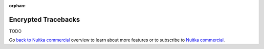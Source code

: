 :orphan:

######################
 Encrypted Tracebacks
######################

TODO

Go `back to Nuitka commercial
</doc/commercial.html#protection-vs-reverse-engineering>`__ overview to
learn about more features or to subscribe to `Nuitka commercial
</doc/commercial.html#pricing>`__.
